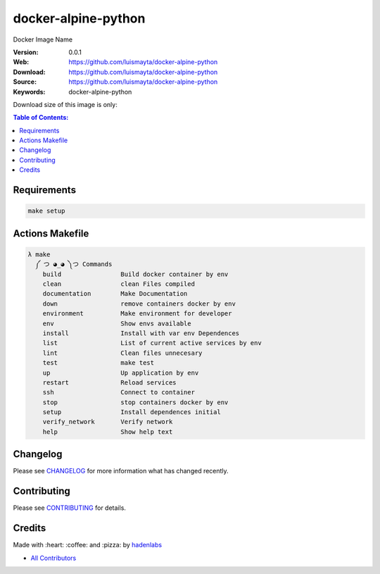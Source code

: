 docker-alpine-python
====================

Docker Image Name

|Build Status| |Docker Stars| |Docker Pulls| |Code Climate| |GitHub stars| |Issue Count| |license| |Test Coverage|

:Version: 0.0.1
:Web: https://github.com/luismayta/docker-alpine-python
:Download: https://github.com/luismayta/docker-alpine-python
:Source: https://github.com/luismayta/docker-alpine-python
:Keywords: docker-alpine-python

Download size of this image is only:

|MicroBadger|

.. contents:: Table of Contents:
    :local:

Requirements
------------

.. code-block:: bash

  make setup

Actions Makefile
----------------

.. code-block:: bash

  λ make
    ༼ つ ◕_◕ ༽つ Commands
      build                Build docker container by env
      clean                clean Files compiled
      documentation        Make Documentation
      down                 remove containers docker by env
      environment          Make environment for developer
      env                  Show envs available
      install              Install with var env Dependences
      list                 List of current active services by env
      lint                 Clean files unnecesary
      test                 make test
      up                   Up application by env
      restart              Reload services
      ssh                  Connect to container
      stop                 stop containers docker by env
      setup                Install dependences initial
      verify_network       Verify network
      help                 Show help text


Changelog
---------

Please see `CHANGELOG <CHANGELOG.rst>`__ for more information what has
changed recently.

Contributing
------------

Please see `CONTRIBUTING <CONTRIBUTING.rst>`__ for details.

Credits
-------

Made with :heart: :coffee: and :pizza: by `hadenlabs <https://github.com/hadenlabs>`__

-  `All Contributors <AUTHORS>`__

.. |Code Climate| image:: https://codeclimate.com/github/luismayta/docker-alpine-python/badges/gpa.svg
   :target: https://codeclimate.com/github/luismayta/docker-alpine-python
.. |GitHub issues| image:: https://img.shields.io/github/issues/luismayta/docker-alpine-python.svg
   :target: https://github.com/luismayta/docker-alpine-python/issues
.. |GitHub forks| image:: https://img.shields.io/github/forks/luismayta/docker-alpine-python.svg
   :target: https://github.com/luismayta/docker-alpine-python
.. |GitHub stars| image:: https://img.shields.io/github/stars/luismayta/docker-alpine-python.svg
   :target: https://github.com/luismayta/docker-alpine-python
.. |Issue Count| image:: https://codeclimate.com/github/luismayta/docker-alpine-python/badges/issue_count.svg
   :target: https://codeclimate.com/github/luismayta/docker-alpine-python
.. |license| image:: https://img.shields.io/github/license/mashape/apistatus.svg?style=flat-square
   :target: LICENSE
.. |Test Coverage| image:: https://codeclimate.com/github/luismayta/docker-alpine-python/badges/coverage.svg
   :target: https://codeclimate.com/github/luismayta/docker-alpine-python/coverage

.. |MicroBadger| image:: https://images.microbadger.com/badges/image/luismayta/docker-alpine-python.svg
   :target: http://microbadger.com/images/luismayta/docker-alpine-python
.. |Docker Stars| image:: https://img.shields.io/docker/stars/luismayta/docker-alpine-python.svg?style=flat-square
   :target: https://hub.docker.com/r/luismayta/docker-alpine-python
.. |Docker Pulls| image:: https://img.shields.io/docker/pulls/luismayta/docker-alpine-python.svg?style=flat-square
   :target: https://hub.docker.com/r/luismayta/docker-alpine-python

.. |Build Status| image:: https://travis-ci.org/luismayta/docker-alpine-python.svg
   :target: https://travis-ci.org/luismayta/docker-alpine-python